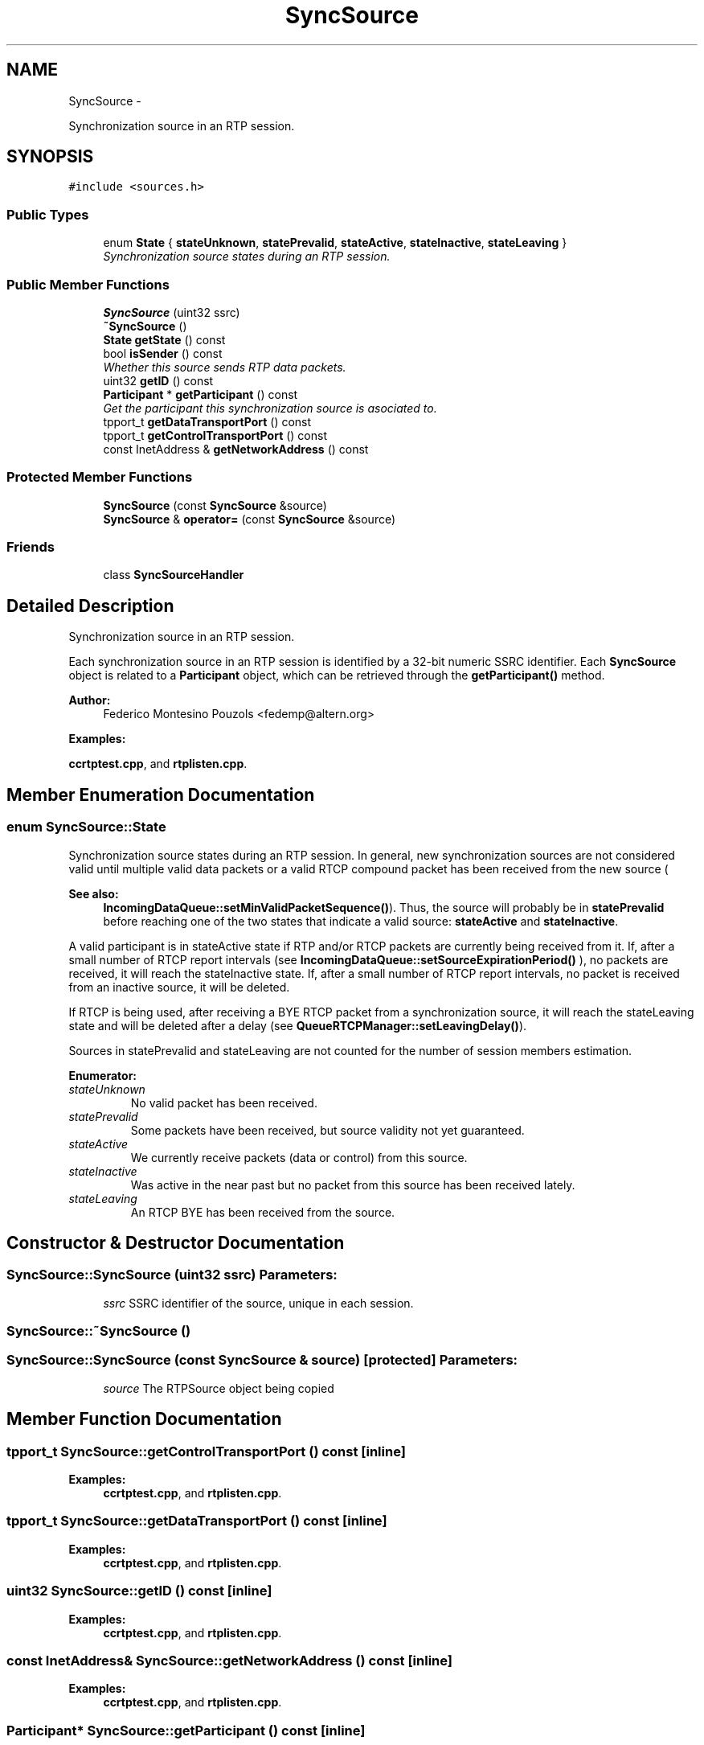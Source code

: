 .TH "SyncSource" 3 "21 Sep 2010" "ccRTP" \" -*- nroff -*-
.ad l
.nh
.SH NAME
SyncSource \- 
.PP
Synchronization source in an RTP session.  

.SH SYNOPSIS
.br
.PP
.PP
\fC#include <sources.h>\fP
.SS "Public Types"

.in +1c
.ti -1c
.RI "enum \fBState\fP { \fBstateUnknown\fP, \fBstatePrevalid\fP, \fBstateActive\fP, \fBstateInactive\fP, \fBstateLeaving\fP }"
.br
.RI "\fISynchronization source states during an RTP session. \fP"
.in -1c
.SS "Public Member Functions"

.in +1c
.ti -1c
.RI "\fBSyncSource\fP (uint32 ssrc)"
.br
.ti -1c
.RI "\fB~SyncSource\fP ()"
.br
.ti -1c
.RI "\fBState\fP \fBgetState\fP () const "
.br
.ti -1c
.RI "bool \fBisSender\fP () const "
.br
.RI "\fIWhether this source sends RTP data packets. \fP"
.ti -1c
.RI "uint32 \fBgetID\fP () const "
.br
.ti -1c
.RI "\fBParticipant\fP * \fBgetParticipant\fP () const "
.br
.RI "\fIGet the participant this synchronization source is asociated to. \fP"
.ti -1c
.RI "tpport_t \fBgetDataTransportPort\fP () const "
.br
.ti -1c
.RI "tpport_t \fBgetControlTransportPort\fP () const "
.br
.ti -1c
.RI "const InetAddress & \fBgetNetworkAddress\fP () const "
.br
.in -1c
.SS "Protected Member Functions"

.in +1c
.ti -1c
.RI "\fBSyncSource\fP (const \fBSyncSource\fP &source)"
.br
.ti -1c
.RI "\fBSyncSource\fP & \fBoperator=\fP (const \fBSyncSource\fP &source)"
.br
.in -1c
.SS "Friends"

.in +1c
.ti -1c
.RI "class \fBSyncSourceHandler\fP"
.br
.in -1c
.SH "Detailed Description"
.PP 
Synchronization source in an RTP session. 

Each synchronization source in an RTP session is identified by a 32-bit numeric SSRC identifier. Each \fBSyncSource\fP object is related to a \fBParticipant\fP object, which can be retrieved through the \fBgetParticipant()\fP method.
.PP
\fBAuthor:\fP
.RS 4
Federico Montesino Pouzols <fedemp@altern.org> 
.RE
.PP

.PP
\fBExamples: \fP
.in +1c
.PP
\fBccrtptest.cpp\fP, and \fBrtplisten.cpp\fP.
.SH "Member Enumeration Documentation"
.PP 
.SS "enum \fBSyncSource::State\fP"
.PP
Synchronization source states during an RTP session. In general, new synchronization sources are not considered valid until multiple valid data packets or a valid RTCP compound packet has been received from the new source (
.PP
\fBSee also:\fP
.RS 4
\fBIncomingDataQueue::setMinValidPacketSequence()\fP). Thus, the source will probably be in \fBstatePrevalid\fP before reaching one of the two states that indicate a valid source: \fBstateActive\fP and \fBstateInactive\fP.
.RE
.PP
A valid participant is in stateActive state if RTP and/or RTCP packets are currently being received from it. If, after a small number of RTCP report intervals (see \fBIncomingDataQueue::setSourceExpirationPeriod()\fP ), no packets are received, it will reach the stateInactive state. If, after a small number of RTCP report intervals, no packet is received from an inactive source, it will be deleted.
.PP
If RTCP is being used, after receiving a BYE RTCP packet from a synchronization source, it will reach the stateLeaving state and will be deleted after a delay (see \fBQueueRTCPManager::setLeavingDelay()\fP).
.PP
Sources in statePrevalid and stateLeaving are not counted for the number of session members estimation. 
.PP
\fBEnumerator: \fP
.in +1c
.TP
\fB\fIstateUnknown \fP\fP
No valid packet has been received. 
.TP
\fB\fIstatePrevalid \fP\fP
Some packets have been received, but source validity not yet guaranteed. 
.TP
\fB\fIstateActive \fP\fP
We currently receive packets (data or control) from this source. 
.TP
\fB\fIstateInactive \fP\fP
Was active in the near past but no packet from this source has been received lately. 
.TP
\fB\fIstateLeaving \fP\fP
An RTCP BYE has been received from the source. 
.SH "Constructor & Destructor Documentation"
.PP 
.SS "SyncSource::SyncSource (uint32 ssrc)"\fBParameters:\fP
.RS 4
\fIssrc\fP SSRC identifier of the source, unique in each session. 
.RE
.PP

.SS "SyncSource::~SyncSource ()"
.SS "SyncSource::SyncSource (const \fBSyncSource\fP & source)\fC [protected]\fP"\fBParameters:\fP
.RS 4
\fIsource\fP The RTPSource object being copied 
.RE
.PP

.SH "Member Function Documentation"
.PP 
.SS "tpport_t SyncSource::getControlTransportPort () const\fC [inline]\fP"
.PP
\fBExamples: \fP
.in +1c
\fBccrtptest.cpp\fP, and \fBrtplisten.cpp\fP.
.SS "tpport_t SyncSource::getDataTransportPort () const\fC [inline]\fP"
.PP
\fBExamples: \fP
.in +1c
\fBccrtptest.cpp\fP, and \fBrtplisten.cpp\fP.
.SS "uint32 SyncSource::getID () const\fC [inline]\fP"
.PP
\fBExamples: \fP
.in +1c
\fBccrtptest.cpp\fP, and \fBrtplisten.cpp\fP.
.SS "const InetAddress& SyncSource::getNetworkAddress () const\fC [inline]\fP"
.PP
\fBExamples: \fP
.in +1c
\fBccrtptest.cpp\fP, and \fBrtplisten.cpp\fP.
.SS "\fBParticipant\fP* SyncSource::getParticipant () const\fC [inline]\fP"
.PP
Get the participant this synchronization source is asociated to. \fBReturn values:\fP
.RS 4
\fINULL\fP if the stack has not been yet able to identify the participant this source is associated to. 
.RE
.PP

.PP
\fBExamples: \fP
.in +1c
\fBccrtptest.cpp\fP, and \fBrtplisten.cpp\fP.
.SS "\fBState\fP SyncSource::getState () const\fC [inline]\fP"
.SS "bool SyncSource::isSender () const\fC [inline]\fP"
.PP
Whether this source sends RTP data packets. 
.PP
\fBExamples: \fP
.in +1c
\fBccrtptest.cpp\fP.
.SS "\fBSyncSource\fP& SyncSource::operator= (const \fBSyncSource\fP & source)\fC [protected]\fP"
.SH "Friends And Related Function Documentation"
.PP 
.SS "friend class \fBSyncSourceHandler\fP\fC [friend]\fP"

.SH "Author"
.PP 
Generated automatically by Doxygen for ccRTP from the source code.
